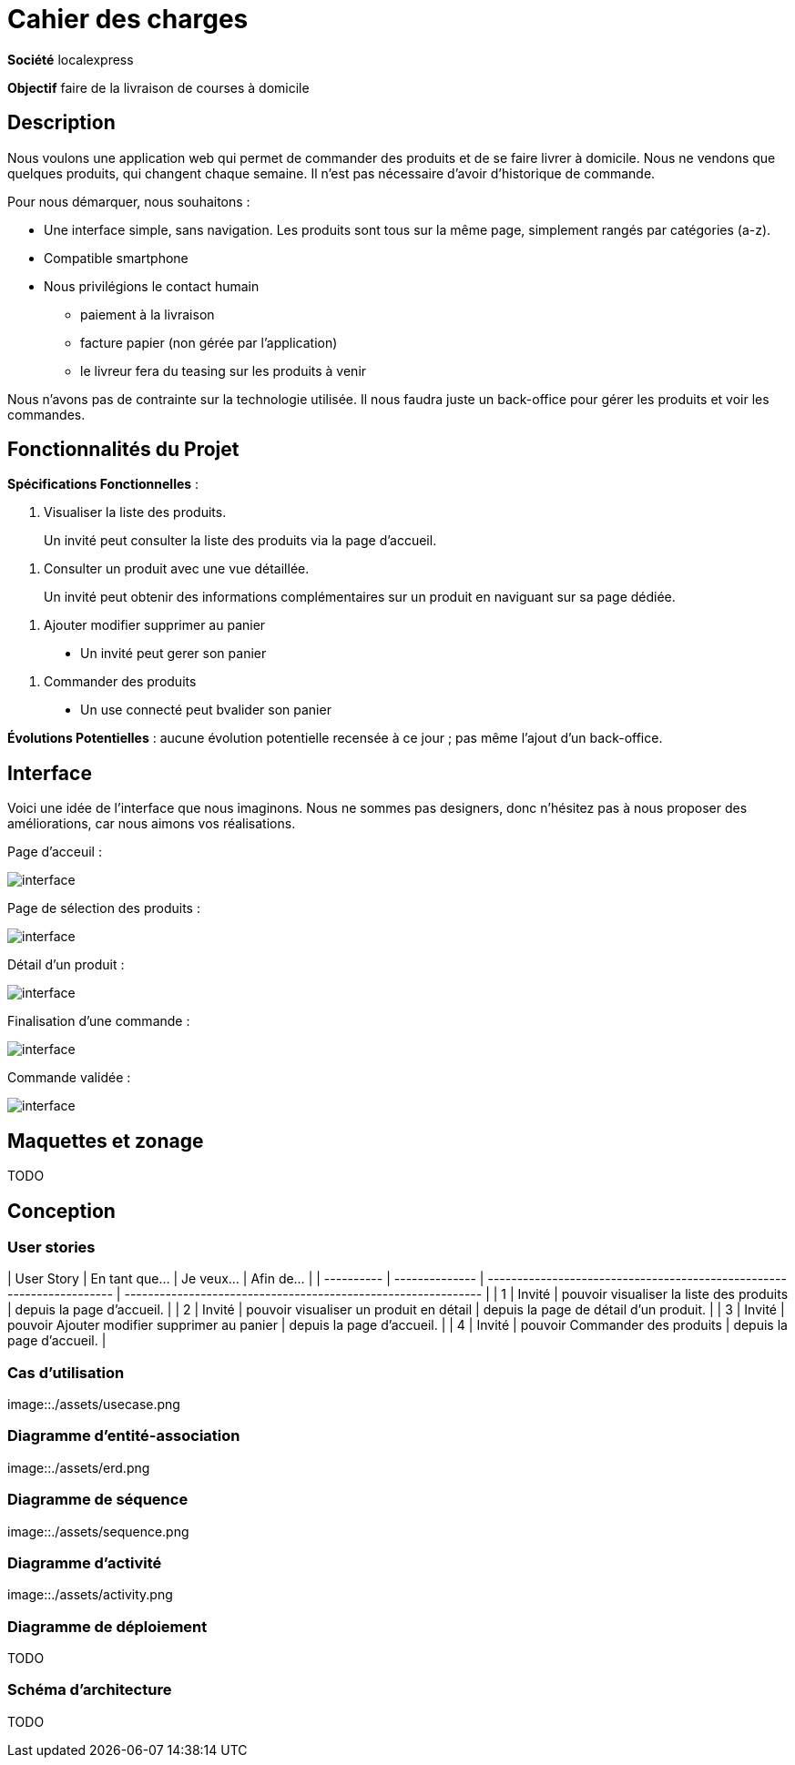 # Cahier des charges

**Société**  localexpress

**Objectif** faire de la livraison de courses à domicile

## Description 

Nous voulons une application web qui permet de commander des produits et de se faire livrer à domicile. Nous ne vendons que quelques produits, qui changent chaque semaine. Il n'est pas nécessaire d'avoir d'historique de commande.

Pour nous démarquer, nous souhaitons :

- Une interface simple, sans navigation. Les produits sont tous sur la même page, simplement rangés par catégories (a-z).
- Compatible smartphone
- Nous privilégions le contact humain
    * paiement à la livraison
    * facture papier (non gérée par l'application)
    * le livreur fera du teasing sur les produits à venir

Nous n'avons pas de contrainte sur la technologie utilisée. Il nous faudra juste un back-office pour gérer les produits et voir les commandes.

## Fonctionnalités du Projet

**Spécifications Fonctionnelles** :

1. Visualiser la liste des produits.

> Un invité peut consulter la liste des produits via la page d'accueil.
  
2. Consulter un produit avec une vue détaillée. 
 
> Un invité peut obtenir des informations complémentaires sur un produit en naviguant sur sa page dédiée.

3. Ajouter modifier supprimer au panier

> - Un invité peut gerer son panier

4. Commander des produits

> - Un use connecté peut bvalider son panier


**Évolutions Potentielles** : aucune évolution potentielle recensée à ce jour ; pas même l'ajout d'un back-office.  

## Interface

Voici une idée de l'interface que nous imaginons. Nous ne sommes pas designers, donc n'hésitez pas à nous proposer des améliorations, car nous aimons vos réalisations.

Page d'acceuil :

image::./assets/w1.png[interface]

Page de sélection des produits :

image::./assets/w2.png[interface]

Détail d'un produit :

image::./assets/w3.png[interface]

Finalisation d'une commande :

image::./assets/w4.png[interface]

Commande validée :

image::./assets/w5.png[interface]

## Maquettes et zonage

TODO

## Conception

### User stories

| User Story | En tant que... | Je veux...                                                            | Afin de...                                                    |
| ---------- | -------------- | --------------------------------------------------------------------- | ------------------------------------------------------------- |
| 1          | Invité | pouvoir visualiser la liste des produits                    | depuis la page d'accueil.                                     |
| 2          | Invité | pouvoir visualiser un produit en détail                    | depuis la page de détail d'un produit.                                     |
| 3          | Invité | pouvoir Ajouter modifier supprimer au panier                   | depuis la page d'accueil.                                     |
| 4          | Invité | pouvoir Commander des produits                 | depuis la page d'accueil.                                     |

### Cas d’utilisation

image::./assets/usecase.png

### Diagramme d’entité-association

image::./assets/erd.png

### Diagramme de séquence

image::./assets/sequence.png

### Diagramme d’activité

image::./assets/activity.png

### Diagramme de déploiement

TODO

### Schéma d'architecture

TODO
